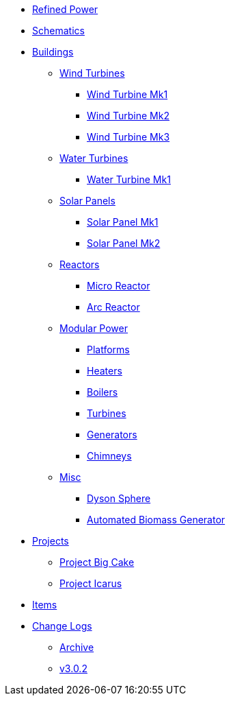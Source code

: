 * xref:index.adoc[Refined Power]
* xref:schematics.adoc[Schematics]
* xref:buildings/index.adoc[Buildings]
** xref:buildings/windturbines/index.adoc[Wind Turbines]
*** xref:buildings/windturbines/Wind-Turbine-Mk1.adoc[Wind Turbine Mk1]
*** xref:buildings/windturbines/Wind-Turbine-Mk2.adoc[Wind Turbine Mk2]
*** xref:buildings/windturbines/Wind-Turbine-Mk3.adoc[Wind Turbine Mk3]
** xref:buildings/waterturbines/index.adoc[Water Turbines]
*** xref:buildings/waterturbines/Water-Turbine-Mk1.adoc[Water Turbine Mk1]
** xref:buildings/solarpanels/index.adoc[Solar Panels]
*** xref:buildings/solarpanels/Solar-Panel-Mk1.adoc[Solar Panel Mk1]
*** xref:buildings/solarpanels/Solar-Panel-Mk2.adoc[Solar Panel Mk2]
** xref:buildings/reactors/index.adoc[Reactors]
*** xref:buildings/reactors/Micro-Reactor.adoc[Micro Reactor]
*** xref:buildings/reactors/Arc-Reactor.adoc[Arc Reactor]
** xref:buildings/modularpower/index.adoc[Modular Power]
*** xref:buildings/modularpower/MP-Platforms.adoc[Platforms]
*** xref:buildings/modularpower/MP-Heaters.adoc[Heaters]
*** xref:buildings/modularpower/MP-Boilers.adoc[Boilers]
*** xref:buildings/modularpower/MP-Turbines.adoc[Turbines]
*** xref:buildings/modularpower/MP-Generators.adoc[Generators]
*** xref:buildings/modularpower/MP-Chimneys.adoc[Chimneys]
** xref:buildings/misc/index.adoc[Misc]
*** xref:buildings/misc/Dyson-Sphere.adoc[Dyson Sphere]
*** xref:buildings/misc/Automated-Biomass-Generator.adoc[Automated Biomass Generator]
* xref:projects/index.adoc[Projects]
** xref:projects/pbc.adoc[Project Big Cake]
** xref:projects/icarus.adoc[Project Icarus]
* xref:items/index.adoc[Items]
* xref:changelogs/index.adoc[Change Logs]
** xref:changelogs/CL_Archive.adoc[Archive]
** xref:changelogs/CL_v3.0.2.adoc[v3.0.2]
